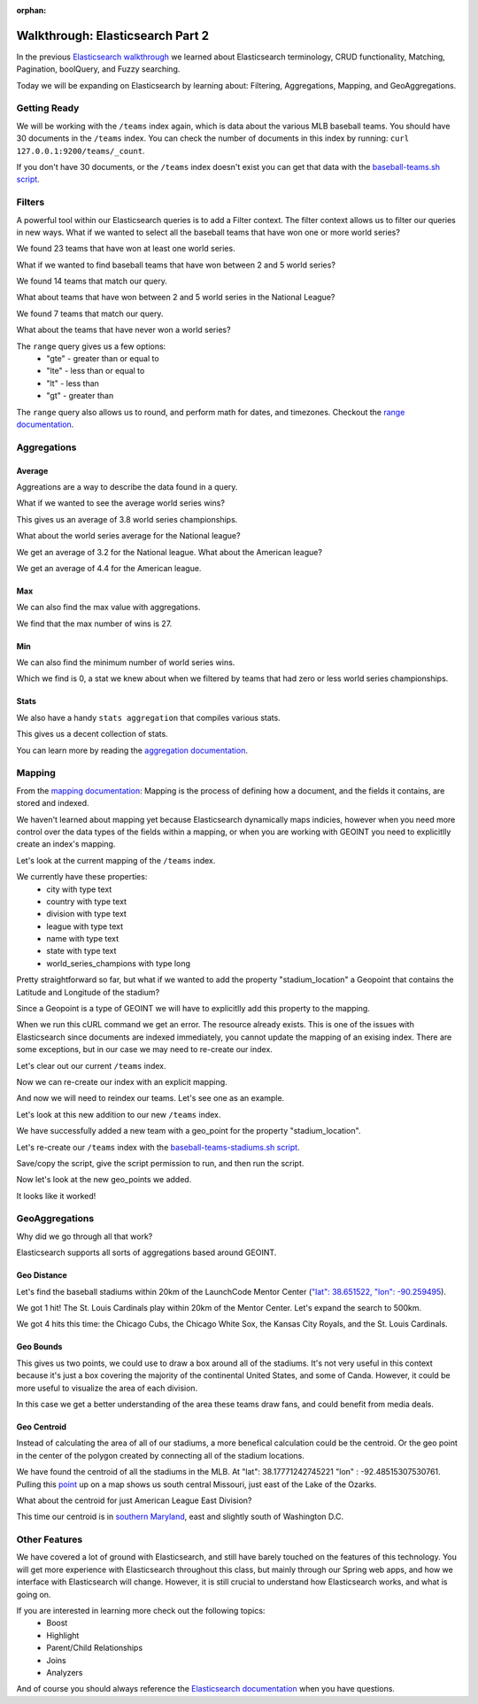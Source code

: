 :orphan:

.. _walkthrough-elasticsearch2:

=================================
Walkthrough: Elasticsearch Part 2
=================================

In the previous `Elasticsearch walkthrough <../../walkthroughs/elasticsearch>`_ we learned about Elasticsearch terminology, CRUD functionality, Matching, Pagination, boolQuery, and Fuzzy searching.

Today we will be expanding on Elasticsearch by learning about: Filtering, Aggregations, Mapping, and GeoAggregations.

Getting Ready
=============

We will be working with the ``/teams`` index again, which is data about the various MLB baseball teams. You should have 30 documents in the ``/teams`` index. You can check the number of documents in this index by running: ``curl 127.0.0.1:9200/teams/_count``.

If you don't have 30 documents, or the ``/teams`` index doesn't exist you can get that data with the `baseball-teams.sh script <https://gitlab.com/LaunchCodeTraining/elasticsearch-practice/blob/master/baseball-teams.sh>`_.

Filters
=======

A powerful tool within our Elasticsearch queries is to add a Filter context. The filter context allows us to filter our queries in new ways. What if we wanted to select all the baseball teams that have won one or more world series?

.. sourcecode:: console
   :caption: GET /teams/_search "filter: range world_series_champions >= 1"

   curl -XGET 127.0.0.1:9200/teams/_search?pretty=true -H 'Content-Type: application/json' -d '
   {
       "query": {
           "bool": {
               "must": { "match_all": {} },
               "filter": {
                   "range": {
                       "world_series_champions": { "gte": 1 }
                   }
               }
           }
       }
   }'

We found 23 teams that have won at least one world series.

What if we wanted to find baseball teams that have won between 2 and 5 world series?

.. sourcecode:: console
   :caption: GET /teams/_search "filter: range 2 >= world_series_champions >= 5"

   curl -XGET 127.0.0.1:9200/teams/_search?pretty=true -H 'Content-Type: application/json' -d '
   {
       "query": {
           "bool": {
               "must": { "match_all": {} },
               "filter": {
                   "range": {
                       "world_series_champions": { 
                           "gte": 2,
                           "lte":  5
                        }
                   }
               }
           }
       }
   }'

We found 14 teams that match our query.

What about teams that have won between 2 and 5 world series in the National League?

.. sourcecode:: console
   :caption: GET /teams/_search "filter range 2 >= world_series_champions >= 5 National league"

    curl -XGET 127.0.0.1:9200/teams/_search?pretty=true -H 'Content-Type: application/json' -d '
    {
        "query": {
            "bool": {
                "must": { "match": { "league": "National" } },
                "filter": {
                    "range": {
                        "world_series_champions": { 
                            "gte": 2,
                            "lte":  5
                            }
                    }
                }
            }
        }
    }'

We found 7 teams that match our query.

What about the teams that have never won a world series?

.. sourcecode:: console
   :caption: GET /teams/_search "filter range world_series_champions <= 0"

    curl -XGET 127.0.0.1:9200/teams/_search?pretty=true -H 'Content-Type: application/json' -d '
    {
        "query": {
            "bool": {
                "must": { "match_all": {} },
                "filter": {
                    "range": {
                        "world_series_champions": { 
                            "lte":  0
                            }
                    }
                }
            }
        }
    }'

The ``range`` query gives us a few options:
    - "gte" - greater than or equal to
    - "lte" - less than or equal to
    - "lt" - less than
    - "gt" - greater than

The ``range`` query also allows us to round, and perform math for dates, and timezones. Checkout the `range documentation <https://www.elastic.co/guide/en/elasticsearch/reference/current/query-dsl-range-query.html>`_.

Aggregations
============

Average
-------

Aggreations are a way to describe the data found in a query.

What if we wanted to see the average world series wins?

.. sourcecode:: console
   :caption: GET /teams/_search "aggregation average world_series_champions"

    curl -XGET 127.0.0.1:9200/teams/_search?pretty=true -H 'Content-Type: application/json' -d '
    {
        "aggs": {
            "avg_world_series_wins": { 
                "avg": { 
                    "field": "world_series_champions" 
                    } 
                }
        }
    }'

This gives us an average of 3.8 world series championships. 

What about the world series average for the National league?

.. sourcecode:: console
   :caption: GET /teams/_search "aggregation National league average world_series_champions"

    curl -XGET 127.0.0.1:9200/teams/_search?pretty=true -H 'Content-Type: application/json' -d '
    {
        "query": {
            "match": {
                "league": "National"
            }
        },
        "aggs": {
            "avg_world_series_wins": { 
                "avg": { 
                    "field": "world_series_champions" 
                    } 
                }
        }
    }'

We get an average of 3.2 for the National league. What about the American league?

.. sourcecode:: console
   :caption: GET /teams/_search "aggregation American league average world_series_champions"

    curl -XGET 127.0.0.1:9200/teams/_search?pretty=true -H 'Content-Type: application/json' -d '
    {
        "query": {
            "match": {
                "league": "American"
            }
        },
        "aggs": {
            "avg_world_series_wins": { 
                "avg": { 
                    "field": "world_series_champions" 
                    } 
                }
        }
    }'

We get an average of 4.4 for the American league.

Max
---

We can also find the max value with aggregations.

.. sourcecode:: console
   :caption: GET /teams/_search "aggregation: max world_series_champions"

    curl -XGET 127.0.0.1:9200/teams/_search?pretty=true -H 'Content-Type: application/json' -d '
    {
        "aggs": {
            "max_world_series_wins": { 
                "max": { 
                    "field": "world_series_champions" 
                    } 
                }
        }
    }'

We find that the max number of wins is 27.

Min
---

We can also find the minimum number of world series wins.

.. sourcecode:: console
   :caption: GET /teams/_search "aggregation: min world_series_champions"

    curl -XGET 127.0.0.1:9200/teams/_search?pretty=true -H 'Content-Type: application/json' -d '
    {
        "aggs": {
            "min_world_series_wins": { 
                "min": { 
                    "field": "world_series_champions" 
                    } 
                }
        }
    }'

Which we find is 0, a stat we knew about when we filtered by teams that had zero or less world series championships.

Stats
-----

We also have a handy ``stats aggregation`` that compiles various stats.

.. sourcecode:: console
   :caption: GET /teams/_search "aggregation: stats world_series_champions"

   curl -XGET 127.0.0.1:9200/teams/_search?pretty=true -H 'Content-Type: application/json' -d '
   {
       "aggs": {
           "world_series_champions_stats": {
               "stats": {
                   "field": "world_series_champions"
               }
           }
       }
   }'

This gives us a decent collection of stats.

You can learn more by reading the `aggregation documentation <https://www.elastic.co/guide/en/elasticsearch/reference/current/search-aggregations-metrics.html>`_.

Mapping
=======

From the `mapping documentation <https://www.elastic.co/guide/en/elasticsearch/reference/current/mapping.html>`_: Mapping is the process of defining how a document, and the fields it contains, are stored and indexed. 

We haven't learned about mapping yet because Elasticsearch dynamically maps indicies, however when you need more control over the data types of the fields within a mapping, or when you are working with GEOINT you need to explicitlly create an index's mapping.

Let's look at the current mapping of the ``/teams`` index.

.. sourcecode:: console
   :caption: GET /teams

   curl 127.0.0.1:9200/teams?pretty=true -H 'Content-Type: application/json' -d '

We currently have these properties:
    - city with type text
    - country with type text
    - division with type text
    - league with type text
    - name with type text
    - state with type text
    - world_series_champions with type long

Pretty straightforward so far, but what if we wanted to add the property "stadium_location" a Geopoint that contains the Latitude and Longitude of the stadium?

Since a Geopoint is a type of GEOINT we will have to explicitlly add this property to the mapping.

.. sourcecode:: console
   :caption: PUT /teams ERROR

   curl -XPUT 127.0.0.1:9200/teams -H 'Content-Type: application/json' -d '
   {
       "mappings": {
           "_doc": {
               "properties": {
                   "stadium_location": {
                       "type": "geo_point"
                   }
               }
           }
       }
   }'

When we run this cURL command we get an error. The resource already exists. This is one of the issues with Elasticsearch since documents are indexed immediately, you cannot update the mapping of an exising index. There are some exceptions, but in our case we may need to re-create our index.

Let's clear out our current ``/teams`` index.

.. sourcecode:: console
   :caption: DELETE /teams

   curl -XDELETE 127.0.0.1:9200/teams

Now we can re-create our index with an explicit mapping.

.. sourcecode:: console
   :caption: PUT /teams

   curl -XPUT 127.0.0.1:9200/teams -H 'Content-Type: application/json' -d '
   {
       "mappings": {
           "_doc": {
               "properties": {
                   "city": { "type": "text" },
                   "country": { "type": "text" },
                   "division": { "type": "text" },
                   "league": { "type": "text" },
                   "name": { "type": "text" },
                   "state": { "type": "text" },
                   "world_series_champions": { "type": "long" },
                   "stadium_location": { "type": "geo_point" }
               }
           }
       }
   }'

And now we will need to reindex our teams. Let's see one as an example.

.. sourcecode:: console
   :caption: POST /teams/_doc

   curl -XPOST 127.0.0.1:9200/teams/_doc -H 'Content-Type: application/json' -d '
    {
        "city": "St. Louis",
        "country": "United States",
        "state": "Missouri",
        "name": "Cardinals",
        "league": "National",
        "division": "Central",
        "world_series_champions": 11,
        "stadium_location": {
            "lat": 38.622641, 
            "lon": -90.192819
        }
    }'

Let's look at this new addition to our new ``/teams`` index.

.. sourcecode:: console
   :caption: GET /teams/_search

   curl 127.0.0.1:9200/teams/_search?pretty=true

We have successfully added a new team with a geo_point for the property "stadium_location".

Let's re-create our ``/teams`` index with the `baseball-teams-stadiums.sh script <https://gitlab.com/LaunchCodeTraining/elasticsearch-practice/blob/master/baseball-teams-stadiums.sh>`_.

Save/copy the script, give the script permission to run, and then run the script.

Now let's look at the new geo_points we added.

.. sourcecode:: console
   :caption: GET /teams/_search

   curl 127.0.0.1:9200/teams/_search?pretty=true -H 'Content-Type: application/json' -d '
   {
       "from": 0,
       "size": 30,
       "_source": ["name", "stadium_location"],
       "query": { "match_all": {} }
   }'

It looks like it worked!

GeoAggregations
===============

Why did we go through all that work?

Elasticsearch supports all sorts of aggregations based around GEOINT.

Geo Distance
------------

Let's find the baseball stadiums within 20km of the LaunchCode Mentor Center (`"lat": 38.651522, "lon": -90.259495 <https://www.google.com/maps/place/38%C2%B039'05.5%22N+90%C2%B015'34.2%22W/@38.6515262,-90.2616837,17z/data=!3m1!4b1!4m5!3m4!1s0x0:0x0!8m2!3d38.651522!4d-90.259495>`_).

.. sourcecode:: console
   :caption: geo_distance 20km

   curl 127.0.0.1:9200/teams/_search?pretty=true -H 'Content-Type: application/json' -d '
   {
       "query": {
           "bool": {
               "filter": {
                   "geo_distance": {
                       "distance": "20km",
                       "stadium_location": {
                           "lat": 38.651522,
                           "lon": -90.259495
                       }
                   }
               }
           }
       }
   }'

We got 1 hit! The St. Louis Cardinals play within 20km of the Mentor Center. Let's expand the search to 500km.

.. sourcecode:: console
   :caption: geo_distance 500km

   curl 127.0.0.1:9200/teams/_search?pretty=true -H 'Content-Type: application/json' -d '
   {
       "query": {
           "bool": {
               "filter": {
                   "geo_distance": {
                       "distance": "500km",
                       "stadium_location": {
                           "lat": 38.651522,
                           "lon": -90.259495
                       }
                   }
               }
           }
       }
   }'

We got 4 hits this time: the Chicago Cubs, the Chicago White Sox, the Kansas City Royals, and the St. Louis Cardinals.

Geo Bounds
----------

.. sourcecode:: console
   :caption: geobounds full MLB

   curl 127.0.0.1:9200/teams/_search?pretty=true -H 'Content-Type: application/json' -d '
   {
       "query": { "match_all": {} },
       "aggs": {
           "stadium_bounds": {
               "geo_bounds": {
                   "field": "stadium_location"
               }
           }
       }
   }'

This gives us two points, we could use to draw a box around all of the stadiums. It's not very useful in this context because it's just a box covering the majority of the continental United States, and some of Canda. However, it could be more useful to visualize the area of each division.

.. sourcecode:: console
   :caption: geobounds 

    curl 127.0.0.1:9200/teams/_search?pretty=true -H 'Content-Type: application/json' -d '
    {
        "query": {
            "bool": {
                "must": [
                    { "match": { "league": "American" } },
                    { "match": { "division": "Central" } }
                ]
            }
        },
        "aggs": {
            "al_central_stadium_bounds": {
                "geo_bounds": {
                    "field": "stadium_location"
                }
            }
        }
    }'

In this case we get a better understanding of the area these teams draw fans, and could benefit from media deals.

Geo Centroid
------------

Instead of calculating the area of all of our stadiums, a more benefical calculation could be the centroid. Or the geo point in the center of the polygon created by connecting all of the stadium locations.

.. sourcecode:: console
   :caption: geocentroid

   curl 127.0.0.1:9200/teams/_search?pretty=true -H 'Content-Type: application/json' -d '
   {
       "query": { "match_all": {} },
       "aggs": {
           "stadium_centroid": {
               "geo_centroid": {
                   "field": "stadium_location"
               }
           }
       }
   }'

We have found the centroid of all the stadiums in the MLB. At "lat": 38.17771242745221 "lon" : -92.48515307530761. Pulling this `point <https://www.google.com/maps/place/38%C2%B010'39.8%22N+92%C2%B029'06.6%22W/@38.175995,-92.6250644,11z/data=!4m5!3m4!1s0x0:0x0!8m2!3d38.1777124!4d-92.4851531>`_ up on a map shows us south central Missouri, just east of the Lake of the Ozarks.

What about the centroid for just American League East Division?

.. sourcecode:: console
   :caption: geocentroid AL East

   curl 127.0.0.1:9200/teams/_search?pretty=true -H 'Content-Type: application/json' -d '
   {
       "query": { 
           "bool": {
               "must": [
                   { "match": { "league": "American" } },
                   { "match": { "division": "East" } }
               ]
           } 
        },
       "aggs": {
           "stadium_centroid": {
               "geo_centroid": {
                   "field": "stadium_location"
               }
           }
       }
   }'

This time our centroid is in `southern Maryland <https://www.google.com/maps/place/38%C2%B046'26.6%22N+76%C2%B044'15.2%22W/@38.7741692,-77.017703,10z/data=!4m5!3m4!1s0x0:0x0!8m2!3d38.7740536!4d-76.7375409>`_, east and slightly south of Washington D.C.

Other Features
==============

We have covered a lot of ground with Elasticsearch, and still have barely touched on the features of this technology. You will get more experience with Elasticsearch throughout this class, but mainly through our Spring web apps, and how we interface with Elasticsearch will change. However, it is still crucial to understand how Elasticsearch works, and what is going on.

If you are interested in learning more check out the following topics:
    - Boost
    - Highlight
    - Parent/Child Relationships
    - Joins
    - Analyzers

And of course you should always reference the `Elasticsearch documentation <https://www.elastic.co/guide/en/elasticsearch/reference/current/index.html>`_ when you have questions.
